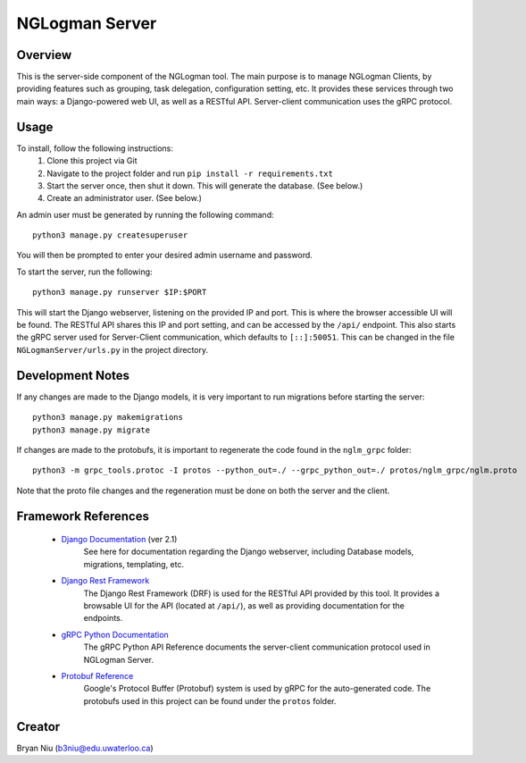 ================
NGLogman Server
================

Overview
--------
This is the server-side component of the NGLogman tool. The main purpose is to manage NGLogman Clients,
by providing features such as grouping, task delegation, configuration setting, etc. It provides these
services through two main ways: a Django-powered web UI, as well as a RESTful API. Server-client
communication uses the gRPC protocol.

Usage
------
To install, follow the following instructions:
    1. Clone this project via Git
    2. Navigate to the project folder and run ``pip install -r requirements.txt``
    3. Start the server once, then shut it down. This will generate the database. (See below.)
    4. Create an administrator user. (See below.)

An admin user must be generated by running
the following command::

    python3 manage.py createsuperuser

You will then be prompted to enter your desired admin username and password.

To start the server, run the following::

    python3 manage.py runserver $IP:$PORT

This will start the Django webserver, listening on the provided IP and port. This is where the browser
accessible UI will be found. The RESTful API shares this IP and port setting, and can be accessed by
the ``/api/`` endpoint. This also starts the gRPC server used for Server-Client communication,
which defaults to ``[::]:50051``. This can be changed in the file ``NGLogmanServer/urls.py`` in the
project directory.

Development Notes
-----------------
If any changes are made to the Django models, it is very important to run migrations before starting
the server::

    python3 manage.py makemigrations
    python3 manage.py migrate

If changes are made to the protobufs, it is important to regenerate the code found in the
``nglm_grpc`` folder::

    python3 -m grpc_tools.protoc -I protos --python_out=./ --grpc_python_out=./ protos/nglm_grpc/nglm.proto

Note that the proto file changes and the regeneration must be done on both the server and the client.


Framework References
--------------------
    - `Django Documentation <https://docs.djangoproject.com/en/2.1/>`_ (ver 2.1)
        See here for documentation regarding the Django webserver, including Database models,
        migrations, templating, etc.
    - `Django Rest Framework <https://www.django-rest-framework.org/>`_
        The Django Rest Framework (DRF) is used for the RESTful API provided by this tool. It provides
        a browsable UI for the API (located at ``/api/``), as well as providing documentation for
        the endpoints.
    - `gRPC Python Documentation <https://grpc.io/grpc/python/>`_
        The gRPC Python API Reference documents the server-client communication protocol used
        in NGLogman Server.
    - `Protobuf Reference <https://developers.google.com/protocol-buffers/>`_
        Google's Protocol Buffer (Protobuf) system is used by gRPC for the auto-generated code.
        The protobufs used in this project can be found under the ``protos`` folder.

Creator
-------
Bryan Niu (b3niu@edu.uwaterloo.ca)